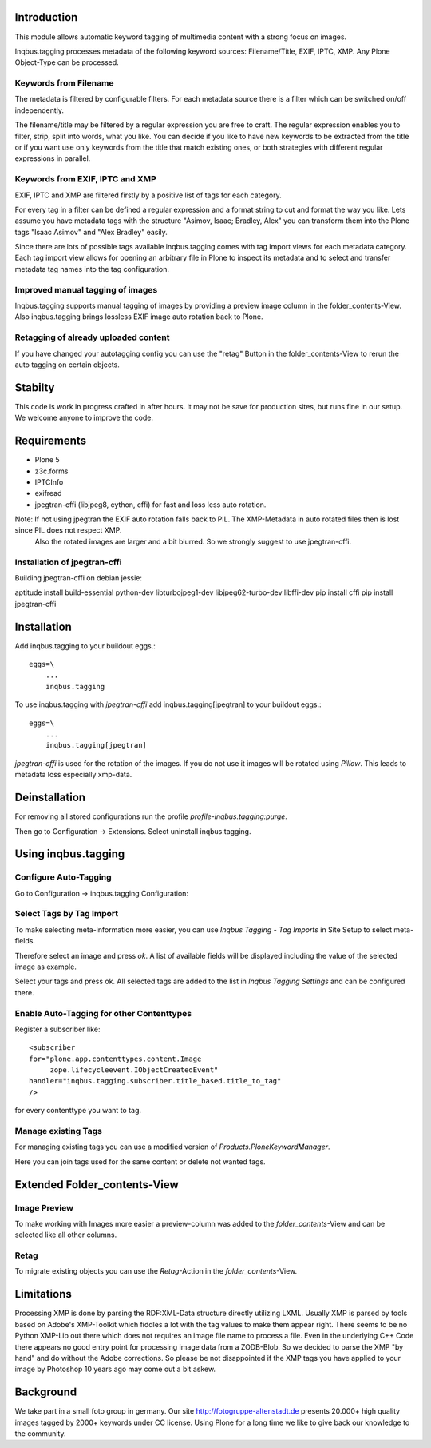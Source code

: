 
Introduction
============

This module allows automatic keyword tagging of multimedia content with a strong focus on images.

Inqbus.tagging processes metadata of the following keyword sources: Filename/Title, EXIF, IPTC, XMP. Any Plone Object-Type can be processed.

Keywords from Filename
----------------------

The metadata is filtered by configurable filters. For each metadata source there is a filter which can be switched on/off independently.

The filename/title may be filtered by a regular expression you are free to craft. The regular expression enables you to filter, strip, split into words, what you like.
You can decide if you like to have new keywords to be extracted from the title or if you want use only keywords from the title that match existing ones, or both strategies with different regular expressions in parallel.

Keywords from EXIF, IPTC and XMP
--------------------------------

EXIF, IPTC and XMP are filtered firstly by a positive list of tags for each category.

For every tag in a filter can be defined a regular expression and a format string to cut and format the way you like. Lets assume you have metadata tags with the structure "Asimov, Isaac; Bradley, Alex" you can transform them into the Plone tags "Isaac Asimov" and "Alex Bradley" easily.

Since there are lots of possible tags available inqbus.tagging comes with tag import views for each metadata category. Each tag import view allows for opening an arbitrary file in Plone to inspect its metadata and to select and transfer metadata tag names into the tag configuration.

Improved manual tagging of images
---------------------------------

Inqbus.tagging supports manual tagging of images by providing a preview image column in the folder_contents-View. Also inqbus.tagging brings lossless EXIF image auto rotation back to Plone.

Retagging of already uploaded content
-------------------------------------

If you have changed your autotagging config you can use the "retag" Button in the folder_contents-View to rerun the auto tagging on certain objects.

Stabilty
========

This code is work in progress crafted in after hours. It may not be save for production sites, but runs fine in our setup.
We welcome anyone to improve the code.


Requirements
============

* Plone 5
* z3c.forms
* IPTCInfo
* exifread
* jpegtran-cffi (libjpeg8, cython, cffi) for fast and loss less auto rotation.

Note: If not using jpegtran the EXIF auto rotation falls back to PIL. The XMP-Metadata in auto rotated files then is lost since PIL does not respect XMP.
    Also the rotated images are larger and a bit blurred. So we strongly suggest to use jpegtran-cffi.

Installation of jpegtran-cffi
-----------------------------

Building jpegtran-cffi on debian jessie:

aptitude install build-essential python-dev libturbojpeg1-dev libjpeg62-turbo-dev libffi-dev
pip install cffi
pip install jpegtran-cffi

Installation
============

Add inqbus.tagging to your buildout eggs.::

    eggs=\
        ...
        inqbus.tagging


To use inqbus.tagging with `jpegtran-cffi` add inqbus.tagging[jpegtran] to your buildout eggs.::

    eggs=\
        ...
        inqbus.tagging[jpegtran]


`jpegtran-cffi` is used for the rotation of the images. If you do not use it images
will be rotated using `Pillow`. This leads to metadata loss especially xmp-data.

Deinstallation
==============

For removing all stored configurations run the profile `profile-inqbus.tagging:purge`.

Then go to Configuration -> Extensions. Select uninstall inqbus.tagging.


Using inqbus.tagging
====================


Configure Auto-Tagging
----------------------

Go to Configuration -> inqbus.tagging Configuration:

.. image:: https://github.com/collective/inqbus.tagging/raw/master/docs/img/tagging_config.png



Select Tags by Tag Import
-------------------------

To make selecting meta-information more easier, you can use `Inqbus Tagging - Tag Imports`
in Site Setup to select meta-fields.

Therefore select an image and press `ok`. A list of available fields will be displayed
including the value of the selected image as example.

.. image:: https://github.com/collective/inqbus.tagging/raw/master/docs/img/tag_import.png

Select your tags and press ok. All selected tags are added to the list in
`Inqbus Tagging Settings` and can be configured there.

Enable Auto-Tagging for other Contenttypes
------------------------------------------

Register a subscriber like::

    <subscriber
    for="plone.app.contenttypes.content.Image
         zope.lifecycleevent.IObjectCreatedEvent"
    handler="inqbus.tagging.subscriber.title_based.title_to_tag"
    />

for every contenttype you want to tag.

Manage existing Tags
--------------------

For managing existing tags you can use a modified version of `Products.PloneKeywordManager`.

.. image:: https://github.com/collective/inqbus.tagging/raw/master/docs/img/keywordmanager.png

Here you can join tags used for the same content or delete not wanted tags.


Extended Folder_contents-View
=============================

Image Preview
-------------

To make working with Images more easier a preview-column was
added to the `folder_contents`-View and can be selected like all other columns.

.. image:: https://github.com/collective/inqbus.tagging/raw/master/docs/img/folder_contents.png

Retag
-----

To migrate existing objects you can use the `Retag`-Action in the `folder_contents`-View.


Limitations
===========

Processing XMP is done by parsing the RDF:XML-Data structure directly utilizing LXML.
Usually XMP is parsed by tools based on Adobe's XMP-Toolkit which fiddles a lot with the tag values to make them appear
right. There seems to be no Python XMP-Lib out there which does not requires an image file name to process a file.
Even in the underlying C++ Code there appears no good entry point for processing image data from a ZODB-Blob. So we
decided to parse the XMP "by hand" and do without the Adobe corrections. So please be not disappointed if the XMP tags
you have applied to your image by Photoshop 10 years ago may come out a bit askew.

Background
==========

We take part in a small foto group in germany. Our site http://fotogruppe-altenstadt.de presents 20.000+ high
quality images tagged by 2000+ keywords under CC license. Using Plone for a long time we like to give back our knowledge
to the community.

